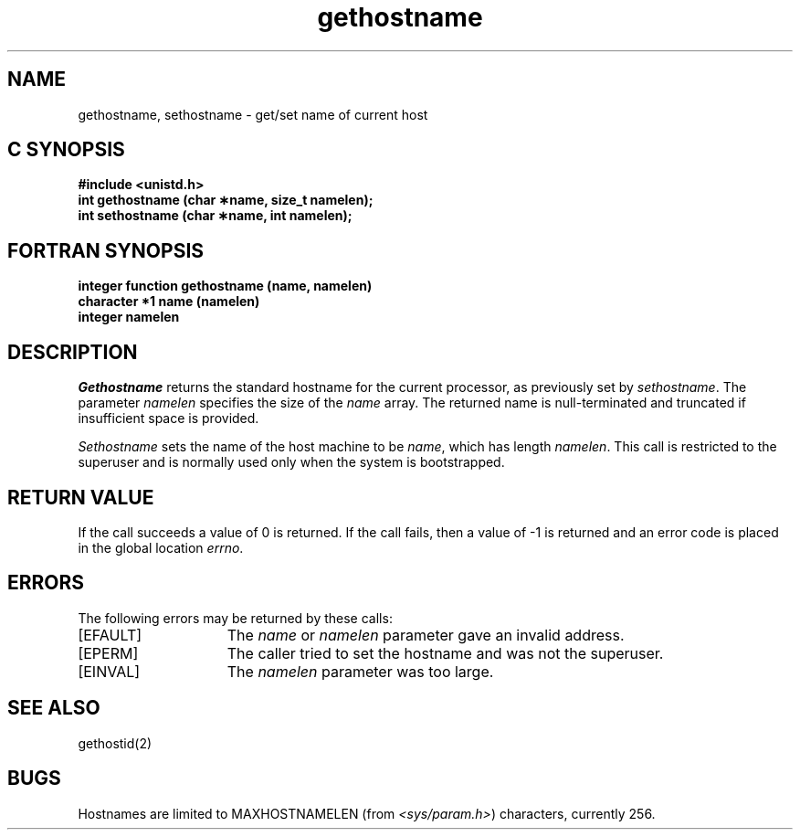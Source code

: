 '\"macro stdmacro
.\" Copyright (c) 1983 Regents of the University of California.
.\" All rights reserved.  The Berkeley software License Agreement
.\" specifies the terms and conditions for redistribution.
.\"
.\"	@(#)gethostname.2	6.4 (Berkeley) 5/22/86
.\"
.TH gethostname 2
.SH NAME
gethostname, sethostname \- get/set name of current host
.Op c p a
.SH C SYNOPSIS
.nf
\f3#include <unistd.h>\f1
\f3int gethostname (char \(**name, size_t namelen);\f1
\f3int sethostname (char \(**name, int namelen);\f1
.fi
.Op
.Op f
.SH FORTRAN SYNOPSIS
.nf
\f3integer function gethostname (name, namelen)\f1
\f3character *1 name (namelen)\f1
\f3integer namelen\f1
.fi
.Op
.SH DESCRIPTION
.I Gethostname
returns the standard hostname for the current processor, as
previously set by
.IR sethostname .
The parameter
.I namelen
specifies the size of the
.I name
array.
The returned name is null-terminated and truncated if insufficient
space is provided.
.PP
.I Sethostname
sets the name of the host machine to be
.IR name ,
which has length
.IR namelen .
This call is restricted to the superuser and
is normally used only when the system is bootstrapped.
.SH "RETURN VALUE"
If the call succeeds a value of 0 is returned.
If the call
fails, then a value of \-1 is returned and an error code is
placed in the global location \f2errno\fP.
.SH "ERRORS"
The following errors may be returned by these calls:
.TP 15
[EFAULT]
The \f2name\fP or \f2namelen\fP parameter gave an
invalid address.
.TP 15
[EPERM]
The caller tried to set the hostname and was not the superuser.
.TP 15
[EINVAL]
The \f2namelen\fP parameter was too large.
.SH SEE ALSO
gethostid(2)
.SH BUGS
Hostnames are limited to MAXHOSTNAMELEN (from
.IR <sys/param.h> )
characters, currently 256.
